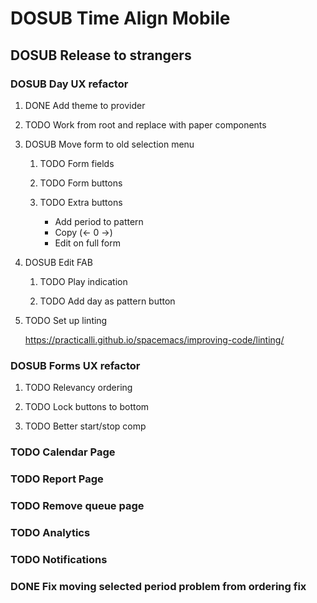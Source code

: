 #+TODO: TODO DOSUB | DONE CANCELED 

* DOSUB Time Align Mobile
  :LOGBOOK:
  CLOCK: [2019-06-29 Sat 18:06]--[2019-06-29 Sat 18:10] =>  0:04
  CLOCK: [2019-06-17 Mon 17:42]--[2019-06-17 Mon 18:14] =>  0:32
  CLOCK: [2019-05-09 Thu 20:30]--[2019-05-09 Thu 20:55] =>  0:25
  CLOCK: [2018-09-21 Fri 07:39]--[2018-09-21 Fri 07:40] =>  0:01
  CLOCK: [2018-08-29 Wed 14:41]--[2018-08-29 Wed 14:46] =>  0:05
  CLOCK: [2018-08-19 Sun 16:05]--[2018-08-19 Sun 16:09] =>  0:04
  CLOCK: [2018-08-19 Sun 15:56]--[2018-08-19 Sun 16:05] =>  0:09
  CLOCK: [2018-08-18 Sat 15:07]--[2018-08-18 Sat 15:11] =>  0:04
  CLOCK: [2018-07-17 Tue 18:58]--[2018-07-17 Tue 19:17] =>  0:19
  :END:
** DOSUB Release to strangers
*** DOSUB Day UX refactor
**** DONE Add theme to provider
     CLOSED: [2019-07-07 Sun 11:00]
     :LOGBOOK:
     CLOCK: [2019-07-07 Sun 10:34]--[2019-07-07 Sun 11:00] =>  0:26
     :END:
**** TODO Work from root and replace with paper components
     :LOGBOOK:
     CLOCK: [2019-07-07 Sun 11:00]--[2019-07-07 Sun 11:00] =>  0:00
     :END:
**** DOSUB Move form to old selection menu
***** TODO Form fields 
      :LOGBOOK:
      CLOCK: [2019-06-30 Sun 16:03]--[2019-06-30 Sun 16:08] =>  0:05
      CLOCK: [2019-06-30 Sun 15:50]--[2019-06-30 Sun 15:51] =>  0:01
      :END:
***** TODO Form buttons
***** TODO Extra buttons
- Add period to pattern
- Copy (<- 0 ->)
- Edit on full form
**** DOSUB Edit FAB
***** TODO Play indication
***** TODO Add day as pattern button
**** TODO Set up linting
https://practicalli.github.io/spacemacs/improving-code/linting/
*** DOSUB Forms UX refactor
**** TODO Relevancy ordering
**** TODO Lock buttons to bottom
**** TODO Better start/stop comp
*** TODO Calendar Page
*** TODO Report Page
*** TODO Remove queue page
*** TODO Analytics
*** TODO Notifications
*** DONE Fix moving selected period problem from ordering fix
    CLOSED: [2019-07-02 Tue 21:24]
    :LOGBOOK:
    CLOCK: [2019-07-02 Tue 20:23]--[2019-07-02 Tue 21:23] =>  1:00
    :END:
